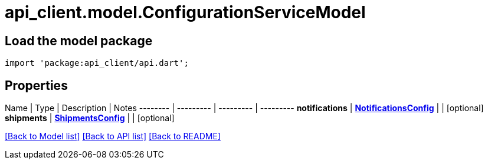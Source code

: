 = api_client.model.ConfigurationServiceModel

== Load the model package

[source,dart]
----
import 'package:api_client/api.dart';
----

== Properties

Name | Type | Description | Notes -------- | --------- | --------- | --------- *notifications* | xref:NotificationsConfig.adoc[*NotificationsConfig*] |  | [optional]  *shipments* | xref:ShipmentsConfig.adoc[*ShipmentsConfig*] |  | [optional]

link:../README.md#documentation-for-models[[Back to Model list\]] link:../README.md#documentation-for-api-endpoints[[Back to API list\]] xref:../README.adoc[[Back to README\]]
